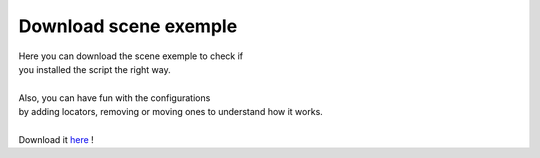 ======================
Download scene exemple
======================



| Here you can download the scene exemple to check if 
| you installed the script the right way.
|
| Also, you can have fun with the configurations
| by adding locators, removing or moving ones to understand how it works.
| 
| Download it `here`_ !

.. _here: https://drive.google.com/file/d/1k__revOQIn6Xs78llMnPevAOBh-_RhVT/view?usp=sharing